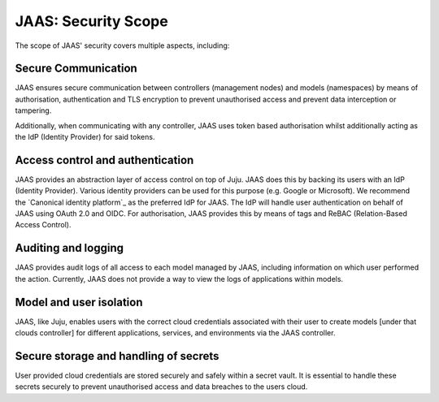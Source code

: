 JAAS: Security Scope
========================

The scope of JAAS' security covers multiple aspects, including:

Secure Communication
--------------------
JAAS ensures secure communication between controllers (management nodes) and models (namespaces)
by means of authorisation, authentication and TLS encryption to prevent unauthorised access
and prevent data interception or tampering.

Additionally, when communicating with any controller, JAAS uses token based authorisation whilst
additionally acting as the IdP (Identity Provider) for said tokens.

Access control and authentication
---------------------------------
JAAS provides an abstraction layer of access control on top of Juju. JAAS does this by backing its users
with an IdP (Identity Provider). Various identity providers can be used for this purpose (e.g. Google or Microsoft). 
We recommend the `Canonical identity platform`_ as the preferred IdP for JAAS. The IdP will handle user 
authentication on behalf of JAAS using OAuth 2.0 and OIDC. For authorisation, JAAS provides this by means
of tags and ReBAC (Relation-Based Access Control).

Auditing and logging
--------------------
JAAS provides audit logs of all access to each model managed by JAAS, including information on which user 
performed the action. Currently, JAAS does not provide a way to view the logs of applications within models.

Model and user isolation
------------------------
JAAS, like Juju, enables users with the correct cloud credentials associated with their user
to create models [under that clouds controller] for different applications, services, and 
environments via the JAAS controller. 

Secure storage and handling of secrets
--------------------------------------
User provided cloud credentials are stored securely and safely within a secret vault. It is 
essential to handle these secrets securely to prevent unauthorised access and data breaches
to the users cloud.

